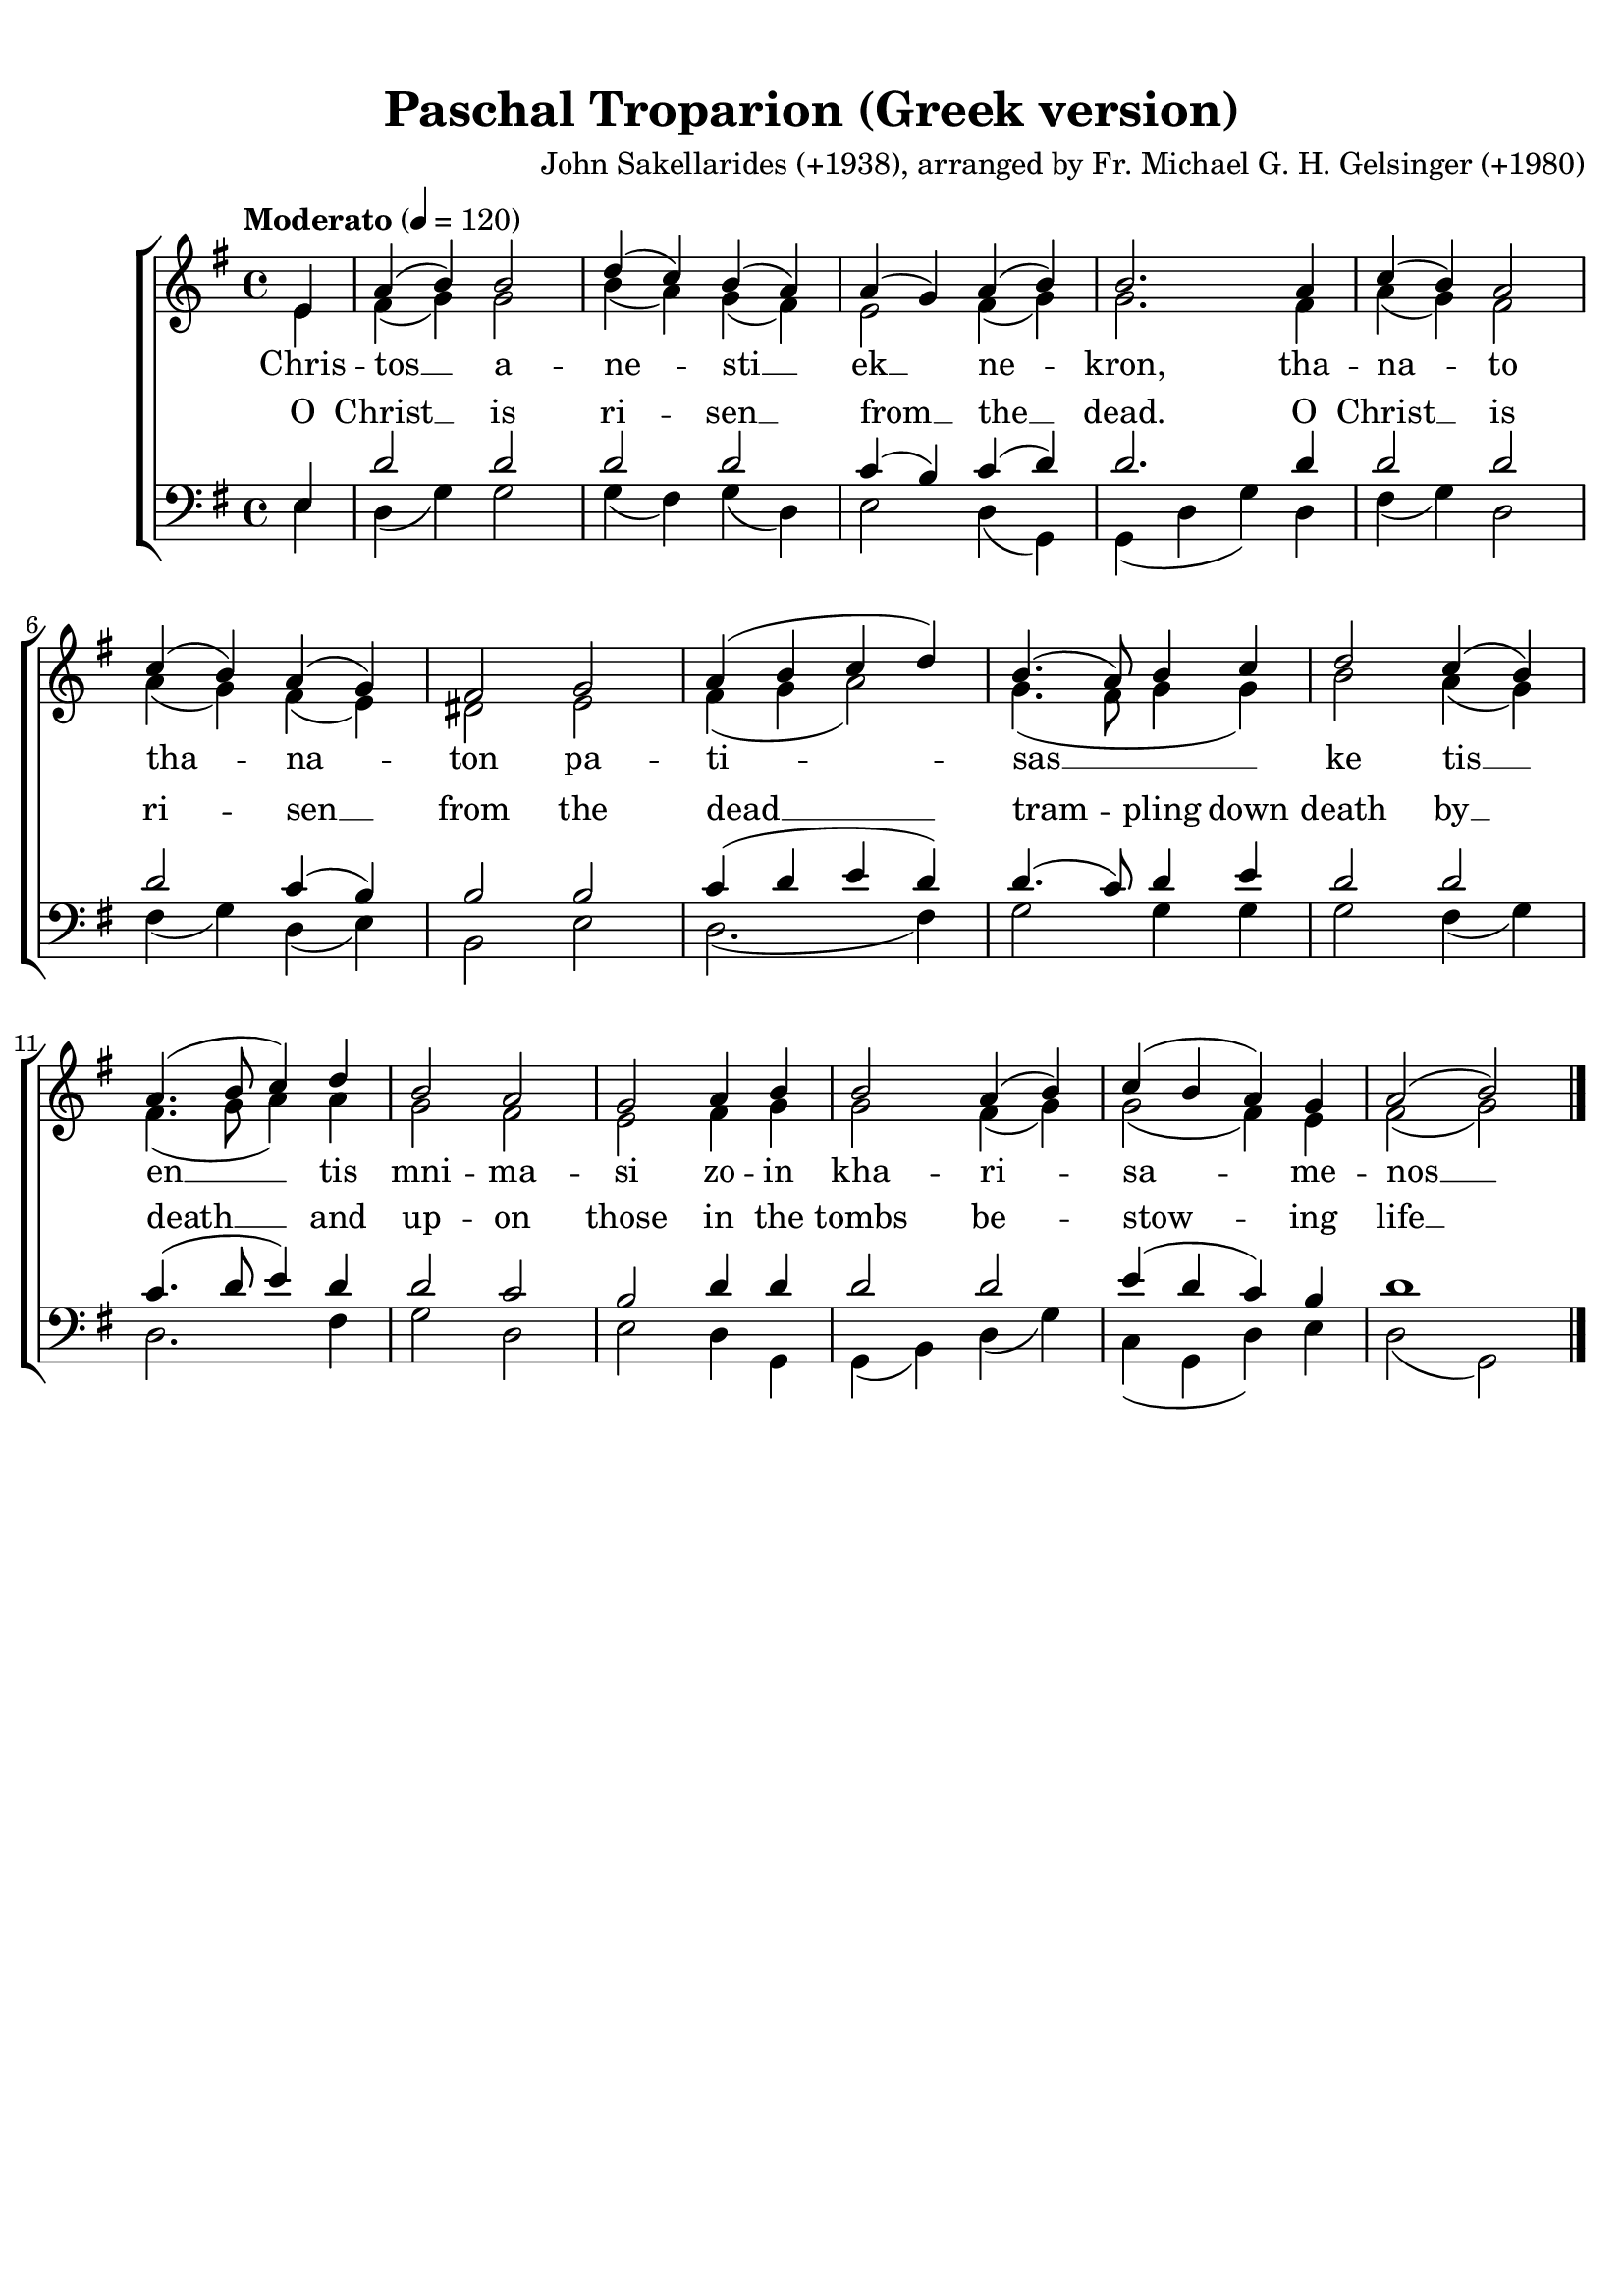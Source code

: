 \version "2.18.2"
% Source: 
% https://www.antiochian.org/sacred-music-list
% Search for "Paschal Troparion"

global = {
	\time 4/4
	\key g \major
	\tempo Moderato 4 = 120
}

\header {
	title = "Paschal Troparion (Greek version)"
	%subtitle = "Greek version"
	composer = "John Sakellarides (+1938), arranged by Fr. Michael G. H. Gelsinger (+1980)"
	tagline = ""
}

\paper {
	system-count = #3
}

Greek = \lyricmode {
	Chris -- | tos __ a -- | ne -- sti __ | ek __  ne -- | kron, tha -- |
	na -- to | tha -- na -- | ton pa -- | ti -- | sas __ |
	ke tis __ | en __ tis | mni -- ma -- | si zo -- in | kha -- ri -- | sa -- me -- | nos __ |
}

English = \lyricmode {

	O | Christ __ is | ri -- sen __ | from __ the __ | dead. O
	Christ __ is | ri -- sen __ | from the | dead __ |
	tram -- pling down | death by __ | death __ and | up -- on | those in the |
	tombs be -- | stow -- ing | life __ 
}

sopMusic = \relative {
	\partial 4 e'4 | a( b) b2 | d4( c) b( a) | a( g) a( b) | b2. a4 |
	c( b) a2 | c4( b) a( g) | fis2 g | a4( b c d) | b4.( a8) b4 c |
	d2 c4( b) | a4.( b8 c4) d | b2 a | g a4 b | b2 a4( b) | c( b a) g | a2( b) \bar "|."
}

altoMusic = \relative {
	e'4 | fis( g) g2 |
b4( a) g( fis) | e2 fis4( g) | g2. fis4 | a( g) fis2 |
a4( g) fis( e) | dis2 e | fis4( g a2) | g4.( fis8 g4 g) |
b2 a4( g) | fis4.( g8 a4) a | g2 fis | e fis4 g |
g2 fis4( g) | g2( fis4) e | fis2( g) |
}

tenorMusic = \relative {
e4 | d'2 d |
d d | c4( b) c( d) | d2. d4 | d2 d |
d c4( b) | b2 b | c4( d e d) | d4.( c8) d4 e |
d2 d | c4.( d8 e4) d | d2 c | b d4 d |
d2 d | e4( d c) b | d1 |
}

bassMusic = \relative {
	e4  | d( g) g2 |
g4( fis) g( d) | e2 d4( g,)| g( d' g) d | fis( g) d2 |
fis4( g) d( e) | b2 e | d2.( fis4) | g2 g4 g |
g2 fis4( g) | d2. fis4 | g2 d | e d4 g, |
g( b) d( g) | c,( g d') e | d2( g,) |
}

\score {
	\new ChoirStaff <<
		\new Staff = "highStaff" <<
			\new Voice = "sopranos" {
				\voiceOne << \global \sopMusic >>
			}
			\new Voice = "altos" {
				\voiceTwo << \global \altoMusic >>
			}
		>>
		\new Lyrics = "highLyrics" \lyricsto "altos" \Greek
\new Lyrics = "lowLyrics" \with {
% lyrics above a staff should have this override
\override VerticalAxisGroup.staff-affinity = #DOWN
}

		\new Staff = "lowStaff" <<
			\clef bass
			\new Voice = "tenors" {
				\voiceOne << \global \tenorMusic >>
			}
			\new Voice = "basses" {
				\voiceTwo << \global \bassMusic >>
			}
		\context Lyrics = "lowLyrics" \lyricsto "tenors" \English
		>>
	>>
	\layout {
	}
	\midi {
		%\set Staff.midiInstrument = #"lead 1 (square)"
		\set Staff.midiInstrument = #"bright acoustic"
	}
}

\paper {
	print-page-number = ##f
	top-margin = 1.0\cm
	bottom-margin = 1.0\cm
	right-margin = 0.5\cm
	left-margin = 0.5\cm
}

#(set-global-staff-size 20) % default is 20

